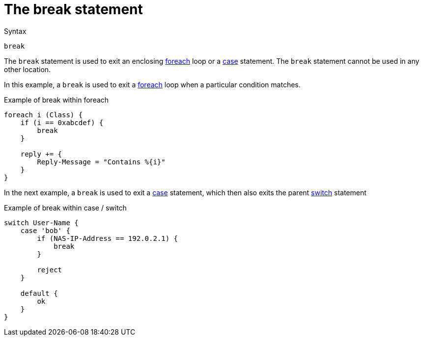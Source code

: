 = The break statement

.Syntax
[source,unlang]
----
break
----

The `break` statement is used to exit an enclosing
xref:unlang/foreach.adoc[foreach] loop or a
xref:unlang/case.adoc[case] statement.  The `break` statement cannot
be used in any other location.

In this example, a `break` is used to exit a
xref:unlang/foreach.adoc[foreach] loop when a particular condition
matches.

.Example of break within foreach
[source,unlang]
----
foreach i (Class) {
    if (i == 0xabcdef) {
        break
    }

    reply += {
        Reply-Message = "Contains %{i}"
    }
}
----

In the next example, a `break` is used to exit a
xref:unlang/case.adoc[case] statement, which then also exits the
parent xref:unlang/switch.adoc[switch] statement

.Example of break within case / switch
[source,unlang]
----
switch User-Name {
    case 'bob' {
        if (NAS-IP-Address == 192.0.2.1) {
            break
        }
        
        reject
    }

    default {
        ok
    }
}
----

// Copyright (C) 2025 Network RADIUS SAS.  Licenced under CC-by-NC 4.0.
// This documentation was developed by Network RADIUS SAS.
